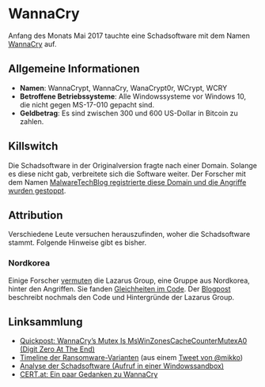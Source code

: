 * WannaCry

Anfang des Monats Mai 2017 tauchte eine Schadsoftware mit dem Namen [[https://de.wikipedia.org/wiki/WannaCry][WannaCry]]
auf.
** Allgemeine Informationen
 - *Namen*: WannaCrypt, WannaCry, WanaCrypt0r, WCrypt, WCRY
 - *Betroffene Betriebssysteme*: Alle Windowssysteme vor Windows 10, die nicht
   gegen MS-17-010 gepacht sind.
 - *Geldbetrag*: Es sind zwischen 300 und 600 US-Dollar in Bitcoin zu zahlen.
** Killswitch
   Die Schadsoftware in der Originalversion fragte nach einer Domain. Solange es diese nicht gab, verbreitete sich die Software weiter. Der Forscher mit dem Namen [[https://arstechnica.com/information-technology/2017/05/wanna-decryptor-kill-switch-analysis/][MalwareTechBlog registrierte diese Domain und die Angriffe wurden gestoppt]].
** Attribution
   Verschiedene Leute versuchen herauszufinden, woher die Schadsoftware
   stammt. Folgende Hinweise gibt es bisher.
*** Nordkorea
    Einige Forscher [[http://www.darkreading.com/attacks-breaches/researchers-investigate-possible-connection-between-wannacry-and-north-korean-hacker-group/d/d-id/1328885][vermuten]] die Lazarus Group, eine Gruppe aus Nordkorea,
    hinter den Angriffen. Sie fanden [[https://twitter.com/msuiche/status/864179805402607623][Gleichheiten im Code]]. Der [[https://securelist.com/blog/research/78431/wannacry-and-lazarus-group-the-missing-link/][Blogpost]]
    beschreibt nochmals den Code und Hintergründe der Lazarus Group.
** Linksammlung
   - [[https://blog.didierstevens.com/2017/05/14/quickpost-wannacrys-mutex-is-mswinzonescachecountermutexa0-digit-zero-at-the-end/][Quickpost: WannaCry’s Mutex Is MsWinZonesCacheCounterMutexA0 (Digit Zero At The End)]]
   - [[https://pbs.twimg.com/media/C_3vTVVXYAIm3QY.jpg:large][Timeline der Ransomware-Varianten]] (aus einem [[https://twitter.com/mikko/status/864110940781936641][Tweet von @mikko]])
   - [[https://www.hybrid-analysis.com/sample/24d004a104d4d54034dbcffc2a4b19a11f39008a575aa614ea04703480b1022c?environmentId=100][Analyse der Schadsoftware (Aufruf in einer Windowssandbox)]]
   - [[https://www.cert.at/services/blog/20170514232126-2007.html][CERT.at: Ein paar Gedanken zu WannaCry]]
